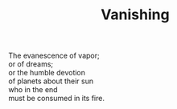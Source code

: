 :PROPERTIES:
:ID:       374FE018-E884-466B-A967-38B955777C0A
:SLUG:     vanishing
:END:
#+filetags: :poetry:
#+title: Vanishing

#+BEGIN_VERSE
The evanescence of vapor;
or of dreams;
or the humble devotion
of planets about their sun
who in the end
must be consumed in its fire.
#+END_VERSE

